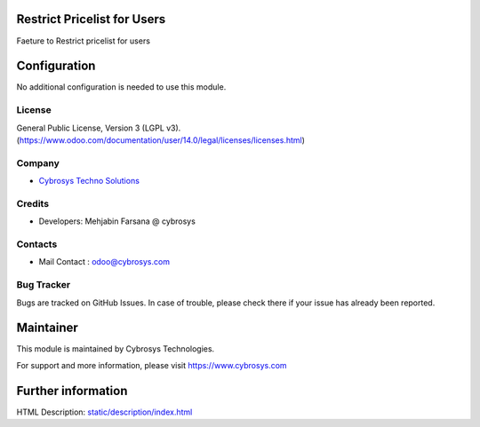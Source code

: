 Restrict Pricelist for Users
=============================
Faeture to Restrict pricelist for users

Configuration
=============
No additional configuration is needed to use this module.

License
-------
General Public License, Version 3 (LGPL v3).
(https://www.odoo.com/documentation/user/14.0/legal/licenses/licenses.html)

Company
-------
* `Cybrosys Techno Solutions <https://cybrosys.com/>`__

Credits
-------
* Developers:	Mehjabin Farsana @ cybrosys

Contacts
--------
* Mail Contact : odoo@cybrosys.com

Bug Tracker
-----------
Bugs are tracked on GitHub Issues. In case of trouble, please check there if your issue has already been reported.

Maintainer
==========
This module is maintained by Cybrosys Technologies.

For support and more information, please visit https://www.cybrosys.com

Further information
===================
HTML Description: `<static/description/index.html>`__
